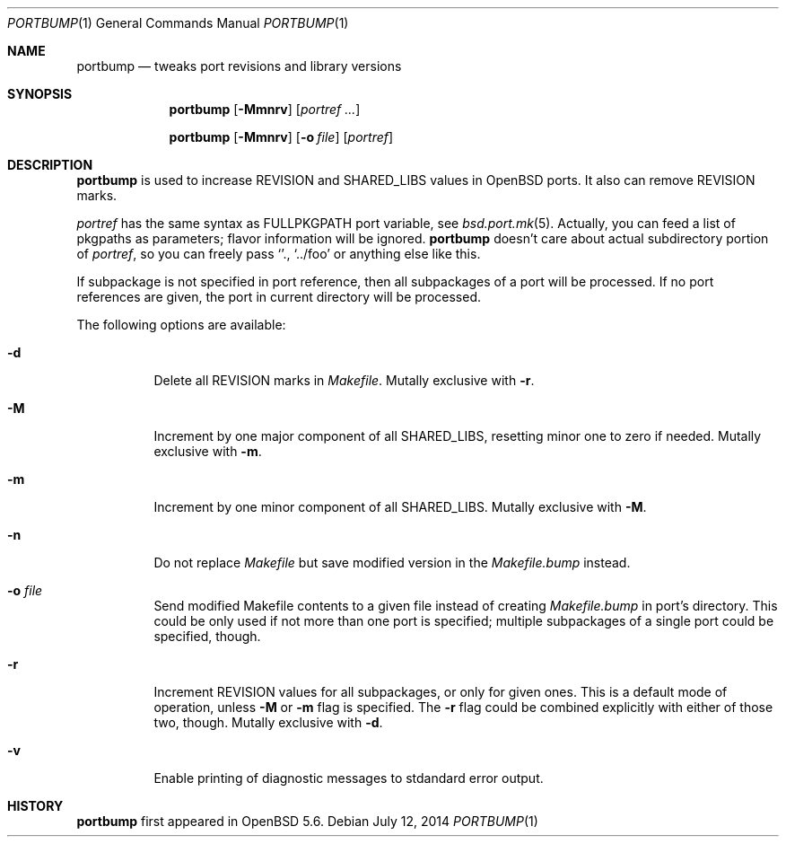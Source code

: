 .\"     $OpenBSD: portbump.1,v 1.1 2014/07/12 19:34:08 zhuk Exp $
.\"
.\" Copyright (c) 2014 Vadim Zhukov
.\"
.\" Permission to use, copy, modify, and distribute this software for any
.\" purpose with or without fee is hereby granted, provided that the above
.\" copyright notice and this permission notice appear in all copies.
.\"
.\" THE SOFTWARE IS PROVIDED "AS IS" AND THE AUTHOR DISCLAIMS ALL WARRANTIES
.\" WITH REGARD TO THIS SOFTWARE INCLUDING ALL IMPLIED WARRANTIES OF
.\" MERCHANTABILITY AND FITNESS. IN NO EVENT SHALL THE AUTHOR BE LIABLE FOR
.\" ANY SPECIAL, DIRECT, INDIRECT, OR CONSEQUENTIAL DAMAGES OR ANY DAMAGES
.\" WHATSOEVER RESULTING FROM LOSS OF USE, DATA OR PROFITS, WHETHER IN AN
.\" ACTION OF CONTRACT, NEGLIGENCE OR OTHER TORTIOUS ACTION, ARISING OUT OF
.\" OR IN CONNECTION WITH THE USE OR PERFORMANCE OF THIS SOFTWARE.
.\"
.Dd $Mdocdate: July 12 2014 $
.Dt PORTBUMP 1
.Os
.Sh NAME
.Nm portbump
.Nd tweaks port revisions and library versions
.Sh SYNOPSIS
.Nm
.Op Fl Mmnrv
.Op Ar portref ...
.Pp
.Nm
.Op Fl Mmnrv
.Op Fl o Ar file
.Op Ar portref
.Sh DESCRIPTION
.Nm
is used to increase
.Ev REVISION
and
.Ev SHARED_LIBS
values in
.Ox
ports.
It also can remove
.Ev REVISION
marks.
.Pp
.Ar portref
has the same syntax as
.Ev FULLPKGPATH
port variable, see
.Xr bsd.port.mk 5 .
Actually, you can feed a list of pkgpaths as parameters; flavor
information will be ignored.
.Nm
doesn't care about actual subdirectory portion of
.Ar portref ,
so you can freely pass
.Sq . ,
.Sq ../foo
or anything else like this.
.Pp
If subpackage is not specified in port reference, then all subpackages
of a port will be processed.
If no port references are given, the port in current directory will
be processed.
.Pp
The following options are available:
.Bl -tag -width Ds
.It Fl d
Delete all REVISION marks in
.Pa Makefile .
Mutally exclusive with
.Fl r .
.It Fl M
Increment by one major component of all
.Ev SHARED_LIBS ,
resetting minor one to zero if needed.
Mutally exclusive with
.Fl m .
.It Fl m
Increment by one minor component of all
.Ev SHARED_LIBS .
Mutally exclusive with
.Fl M .
.It Fl n
Do not replace
.Pa Makefile
but save modified version in the
.Pa Makefile.bump
instead.
.It Fl o Ar file
Send modified Makefile contents to a given file instead of creating
.Pa Makefile.bump
in port's directory.
This could be only used if not more than one port is specified;
multiple subpackages of a single port could be specified, though.
.It Fl r
Increment
.Ev REVISION
values for all subpackages, or only for given ones.
This is a default mode of operation, unless
.Fl M
or
.Fl m
flag is specified.
The
.Fl r
flag could be combined explicitly with either of those two, though.
Mutally exclusive with
.Fl d .
.It Fl v
Enable printing of diagnostic messages to stdandard error output.
.El
.Sh HISTORY
.Nm
first appeared in
.Ox 5.6 .
